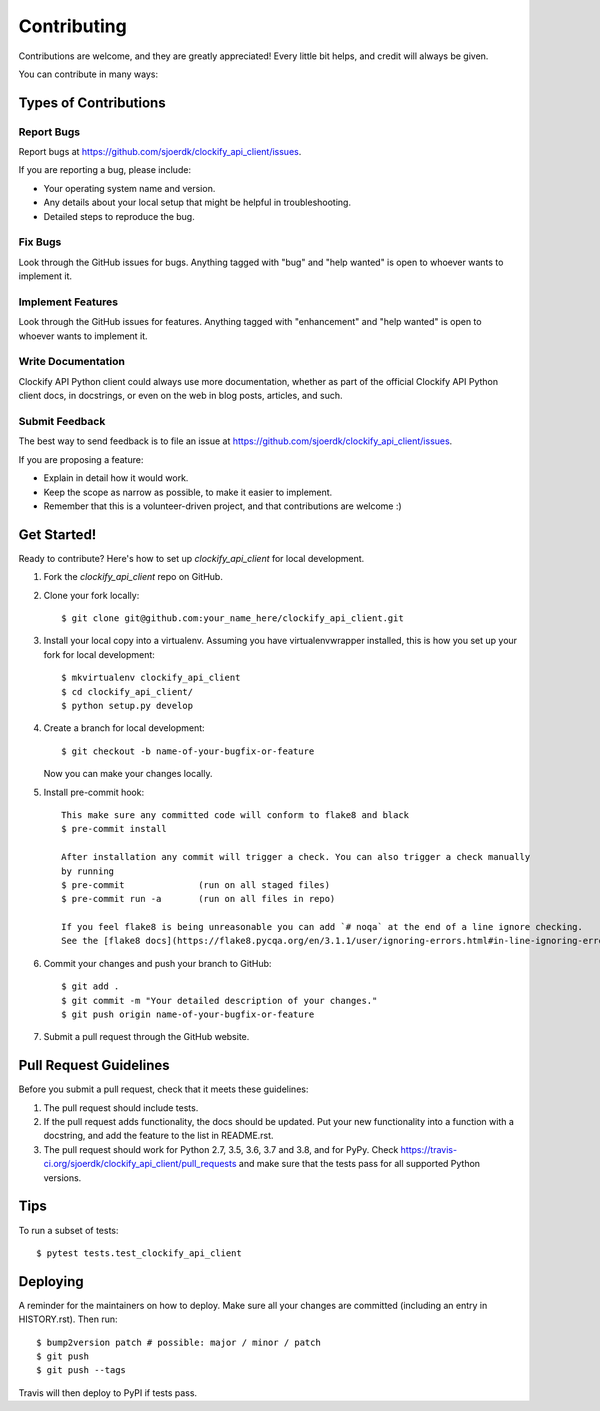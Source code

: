 .. highlight:: shell

============
Contributing
============

Contributions are welcome, and they are greatly appreciated! Every little bit
helps, and credit will always be given.

You can contribute in many ways:

Types of Contributions
----------------------

Report Bugs
~~~~~~~~~~~

Report bugs at https://github.com/sjoerdk/clockify_api_client/issues.

If you are reporting a bug, please include:

* Your operating system name and version.
* Any details about your local setup that might be helpful in troubleshooting.
* Detailed steps to reproduce the bug.

Fix Bugs
~~~~~~~~

Look through the GitHub issues for bugs. Anything tagged with "bug" and "help
wanted" is open to whoever wants to implement it.

Implement Features
~~~~~~~~~~~~~~~~~~

Look through the GitHub issues for features. Anything tagged with "enhancement"
and "help wanted" is open to whoever wants to implement it.

Write Documentation
~~~~~~~~~~~~~~~~~~~

Clockify API Python client could always use more documentation, whether as part of the
official Clockify API Python client docs, in docstrings, or even on the web in blog posts,
articles, and such.

Submit Feedback
~~~~~~~~~~~~~~~

The best way to send feedback is to file an issue at https://github.com/sjoerdk/clockify_api_client/issues.

If you are proposing a feature:

* Explain in detail how it would work.
* Keep the scope as narrow as possible, to make it easier to implement.
* Remember that this is a volunteer-driven project, and that contributions
  are welcome :)

Get Started!
------------

Ready to contribute? Here's how to set up `clockify_api_client` for local development.

1. Fork the `clockify_api_client` repo on GitHub.
2. Clone your fork locally::

    $ git clone git@github.com:your_name_here/clockify_api_client.git

3. Install your local copy into a virtualenv. Assuming you have virtualenvwrapper installed, this is how you set up your fork for local development::

    $ mkvirtualenv clockify_api_client
    $ cd clockify_api_client/
    $ python setup.py develop

4. Create a branch for local development::

    $ git checkout -b name-of-your-bugfix-or-feature

   Now you can make your changes locally.

5. Install pre-commit hook::

    This make sure any committed code will conform to flake8 and black
    $ pre-commit install

    After installation any commit will trigger a check. You can also trigger a check manually
    by running
    $ pre-commit              (run on all staged files)
    $ pre-commit run -a       (run on all files in repo)

    If you feel flake8 is being unreasonable you can add `# noqa` at the end of a line ignore checking.
    See the [flake8 docs](https://flake8.pycqa.org/en/3.1.1/user/ignoring-errors.html#in-line-ignoring-errors)


6. Commit your changes and push your branch to GitHub::

    $ git add .
    $ git commit -m "Your detailed description of your changes."
    $ git push origin name-of-your-bugfix-or-feature

7. Submit a pull request through the GitHub website.

Pull Request Guidelines
-----------------------

Before you submit a pull request, check that it meets these guidelines:

1. The pull request should include tests.
2. If the pull request adds functionality, the docs should be updated. Put
   your new functionality into a function with a docstring, and add the
   feature to the list in README.rst.
3. The pull request should work for Python 2.7, 3.5, 3.6, 3.7 and 3.8, and for PyPy. Check
   https://travis-ci.org/sjoerdk/clockify_api_client/pull_requests
   and make sure that the tests pass for all supported Python versions.

Tips
----

To run a subset of tests::

$ pytest tests.test_clockify_api_client


Deploying
---------

A reminder for the maintainers on how to deploy.
Make sure all your changes are committed (including an entry in HISTORY.rst).
Then run::

$ bump2version patch # possible: major / minor / patch
$ git push
$ git push --tags

Travis will then deploy to PyPI if tests pass.